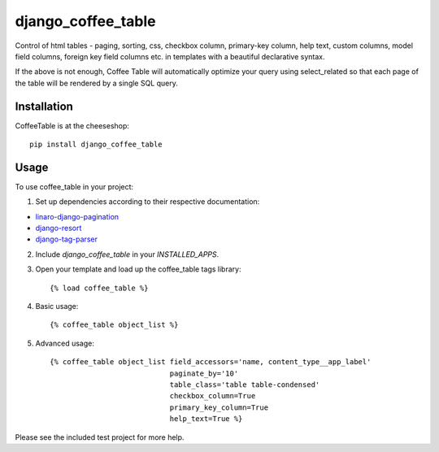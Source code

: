 =============================
django_coffee_table
=============================

.. image:: https://badge.fury.io/py/django_coffee_table.png
    :target: http://badge.fury.io/py/django_coffee_table

.. image:: https://travis-ci.org/alixedi/django_coffee_table.png?branch=master
        :target: https://travis-ci.org/alixedi/django_coffee_table

.. image:: https://pypip.in/d/django_coffee_table/badge.png
        :target: https://crate.io/packages/django_coffee_table?version=latest


Control of html tables - paging, sorting, css, checkbox column, primary-key column, help text,  custom columns, model field columns, foreign key field columns etc. in templates with a beautiful declarative syntax.

If the above is not enough, Coffee Table will automatically optimize your query using select_related so that each page of the table will be rendered by a single SQL query.

Installation
------------

CoffeeTable is at the cheeseshop: ::

    pip install django_coffee_table

Usage
-----

To use coffee_table in your project:

1. Set up dependencies according to their respective documentation:

* `linaro-django-pagination <https://pypi.python.org/pypi/linaro-django-pagination/>`_
* `django-resort <https://pypi.python.org/pypi/django_resort/0.1.0>`_
* `django-tag-parser <https://pypi.python.org/pypi/django-tag-parser>`_

2. Include `django_coffee_table` in your `INSTALLED_APPS`.

3. Open your template and load up the coffee_table tags library::

    {% load coffee_table %}

4. Basic usage::

    {% coffee_table object_list %}

5. Advanced usage::

    {% coffee_table object_list field_accessors='name, content_type__app_label'
                                paginate_by='10'
                                table_class='table table-condensed'
                                checkbox_column=True
                                primary_key_column=True
                                help_text=True %}

Please see the included test project for more help.
